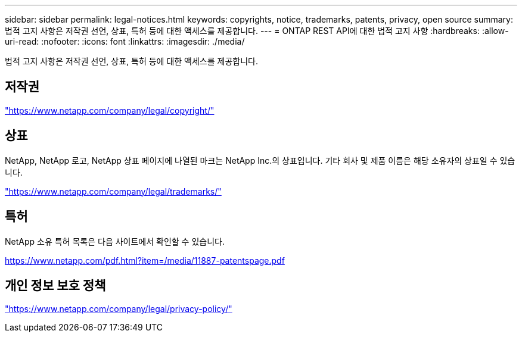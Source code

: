 ---
sidebar: sidebar 
permalink: legal-notices.html 
keywords: copyrights, notice, trademarks, patents, privacy, open source 
summary: 법적 고지 사항은 저작권 선언, 상표, 특허 등에 대한 액세스를 제공합니다. 
---
= ONTAP REST API에 대한 법적 고지 사항
:hardbreaks:
:allow-uri-read: 
:nofooter: 
:icons: font
:linkattrs: 
:imagesdir: ./media/


[role="lead lead"]
법적 고지 사항은 저작권 선언, 상표, 특허 등에 대한 액세스를 제공합니다.



== 저작권

link:https://www.netapp.com/company/legal/copyright/["https://www.netapp.com/company/legal/copyright/"^]



== 상표

NetApp, NetApp 로고, NetApp 상표 페이지에 나열된 마크는 NetApp Inc.의 상표입니다. 기타 회사 및 제품 이름은 해당 소유자의 상표일 수 있습니다.

link:https://www.netapp.com/company/legal/trademarks/["https://www.netapp.com/company/legal/trademarks/"^]



== 특허

NetApp 소유 특허 목록은 다음 사이트에서 확인할 수 있습니다.

link:https://www.netapp.com/pdf.html?item=/media/11887-patentspage.pdf["https://www.netapp.com/pdf.html?item=/media/11887-patentspage.pdf"^]



== 개인 정보 보호 정책

link:https://www.netapp.com/company/legal/privacy-policy/["https://www.netapp.com/company/legal/privacy-policy/"^]

